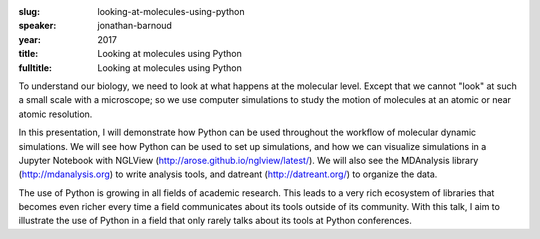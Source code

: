 :slug: looking-at-molecules-using-python
:speaker: jonathan-barnoud
:year: 2017
:title: Looking at molecules using Python
:fulltitle: Looking at molecules using Python

To understand our biology, we need to look at what happens at the molecular level. Except that we cannot "look" at such a small scale with a microscope; so we use computer simulations to study the motion of molecules at an atomic or near atomic resolution.

In this presentation, I will demonstrate how Python can be used throughout the workflow of molecular dynamic simulations. We will see how Python can be used to set up simulations, and how we can visualize simulations in a Jupyter Notebook with NGLView (http://arose.github.io/nglview/latest/). We will also see the MDAnalysis library (http://mdanalysis.org) to write analysis tools, and datreant (http://datreant.org/) to organize the data.

The use of Python is growing in all fields of academic research. This leads to a very rich ecosystem of libraries that becomes even richer every time a field communicates about its tools outside of its community. With this talk, I aim to illustrate the use of Python in a field that only rarely talks about its tools at Python conferences.
